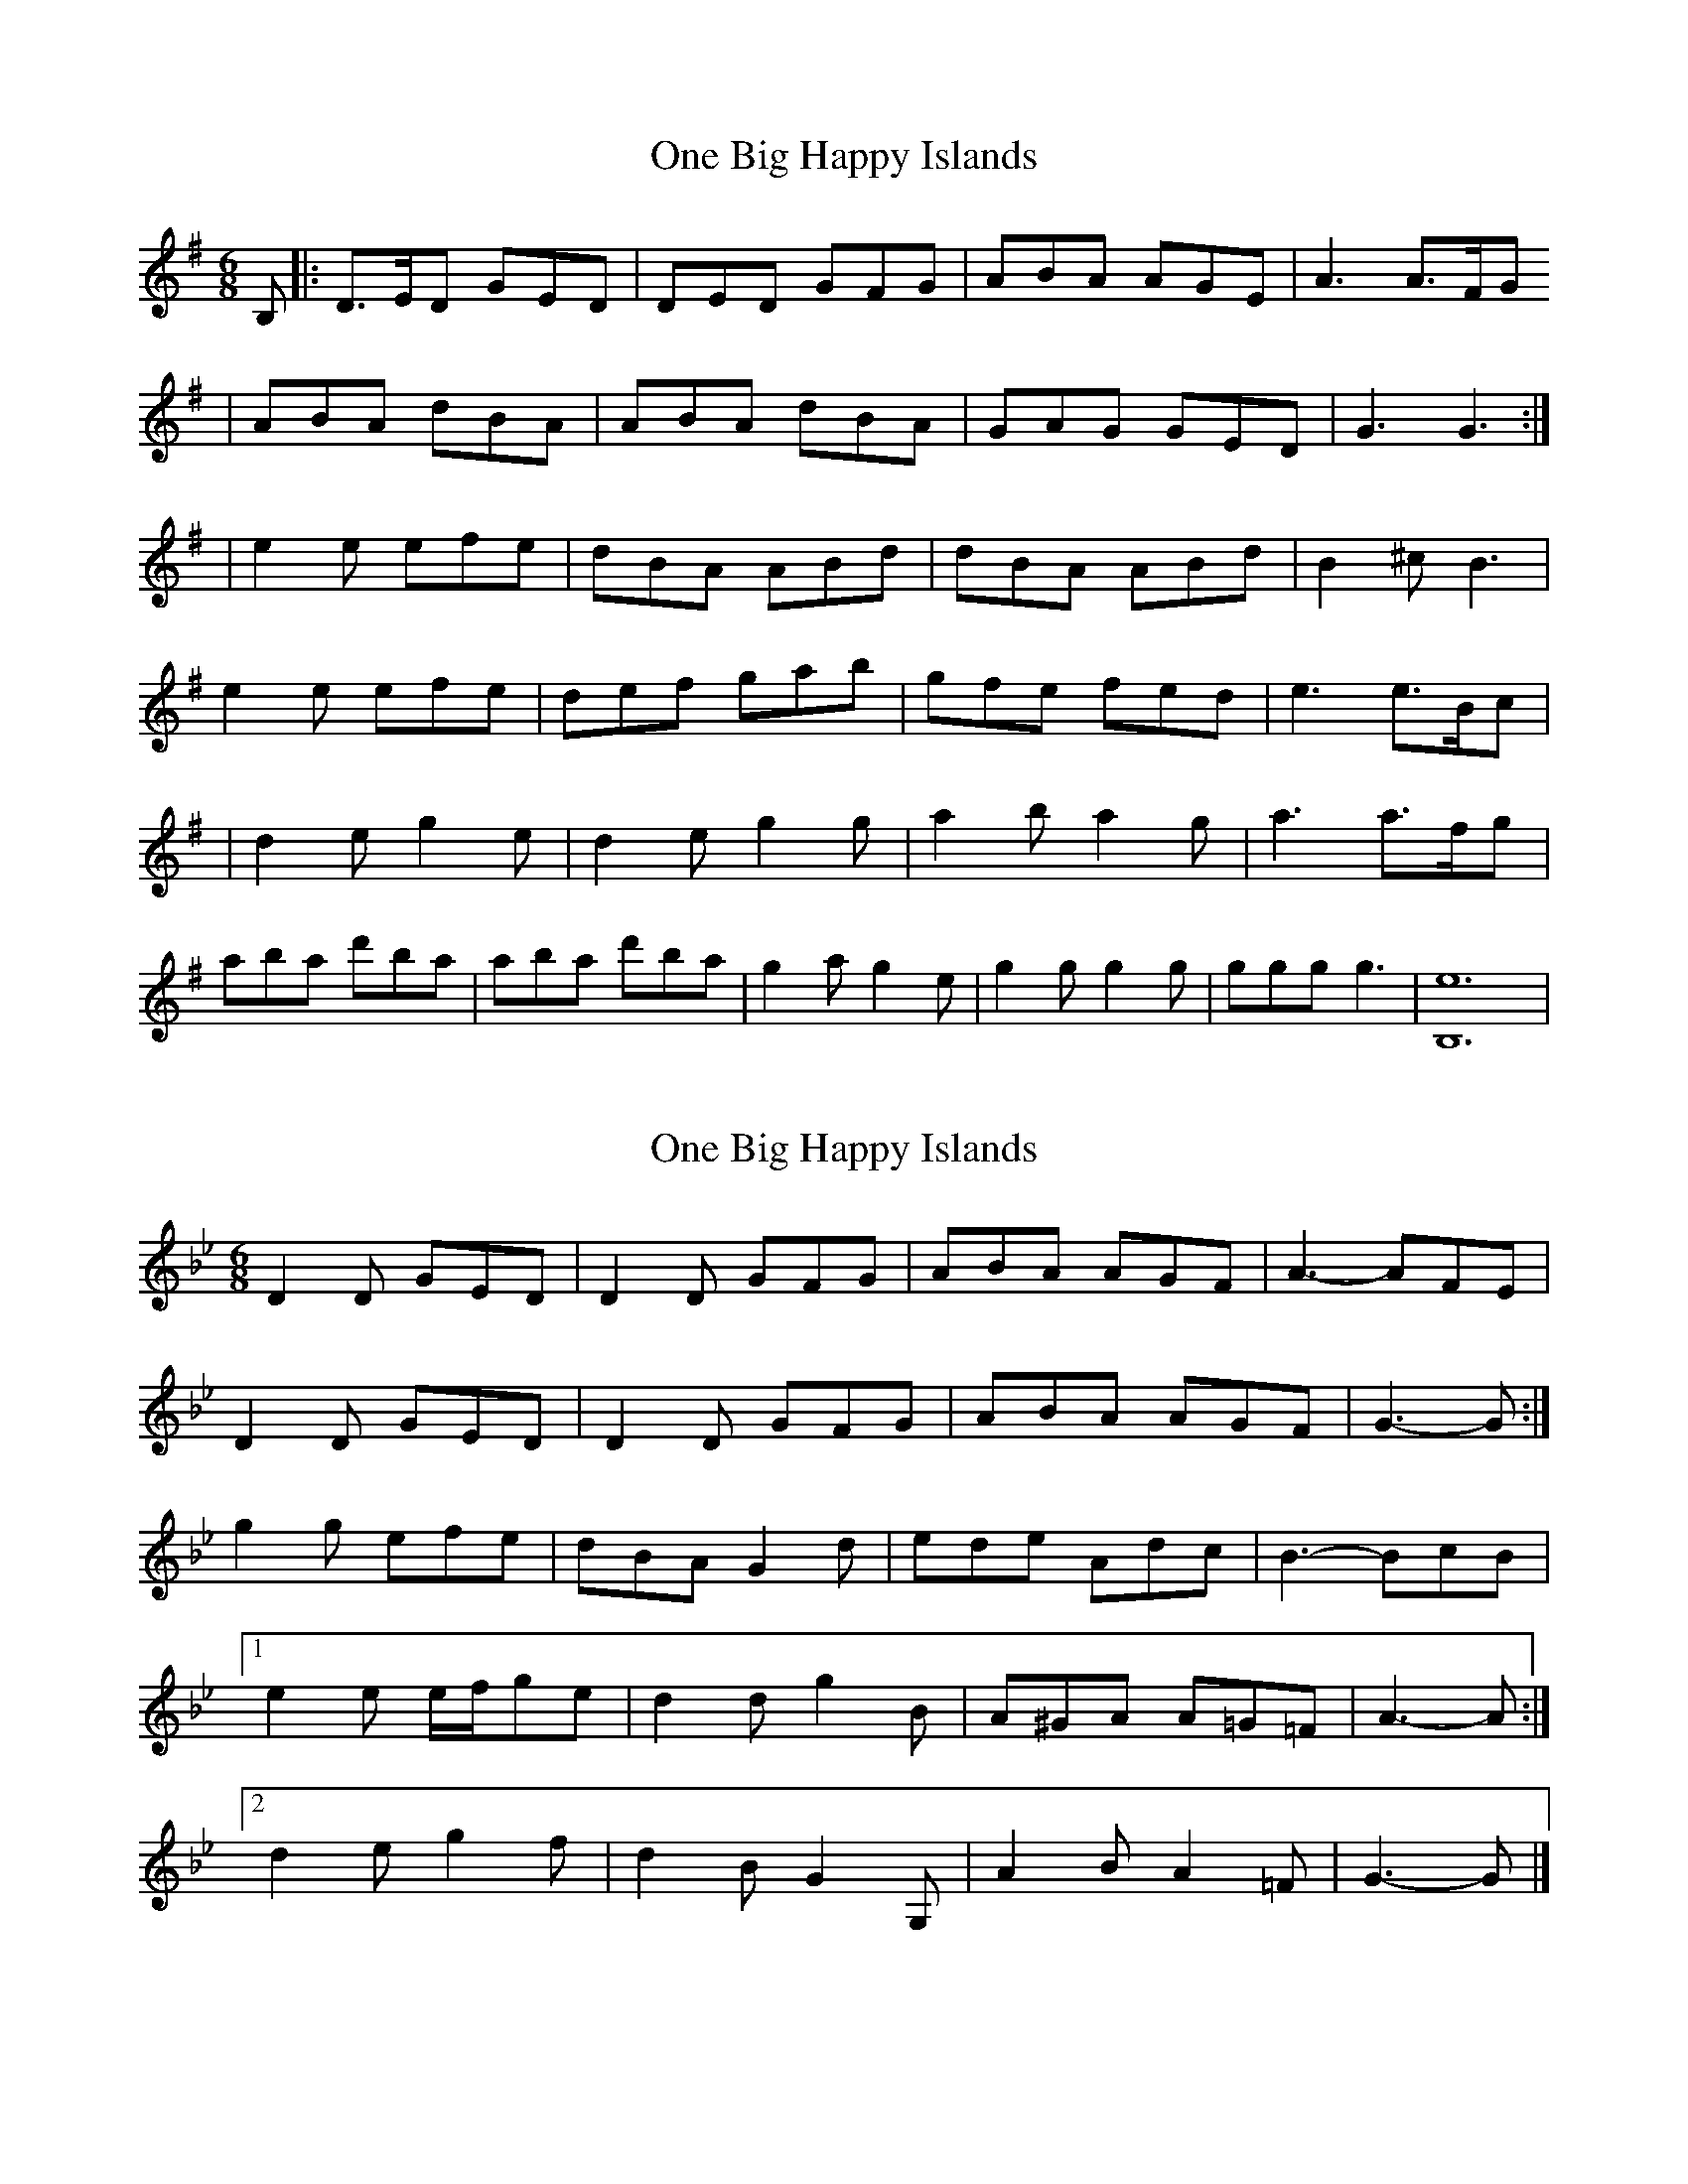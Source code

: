 X: 1
T: One Big Happy Islands
Z: The Merry Highlander
S: https://thesession.org/tunes/7291#setting7291
R: jig
M: 6/8
L: 1/8
K: Gmaj
B,|:D>ED GED | DED GFG | ABA AGE | A3 A>FG
| ABA dBA | ABA dBA | GAG GED | G3 G3 :|
| e2e efe | dBA ABd | dBA ABd | B2^c B3 |
e2e efe |def gab | gfe fed | e3 e>Bc |
| d2e g2e |d2e g2g | a2b a2g | a3 a>fg |
aba d'ba | aba d'ba | g2a g2e | g2g g2g | ggg g3 | [e12B,12] |
X: 2
T: One Big Happy Islands
Z: ceolachan
S: https://thesession.org/tunes/7291#setting18814
R: jig
M: 6/8
L: 1/8
K: Gmin
D2 D GED | D2 D GFG | ABA AGF | A3- AFE |D2 D GED | D2 D GFG | ABA AGF | G3- G :|g2 g efe | dBA G2 d | ede Adc | B3- BcB | [1 e2 e e/f/ge |d2 d g2 B | A^GA A=G=F | A3- A :|[2 d2 e g2 f | d2 B G2 G, | A2 B A2 =F | G3- G |]
